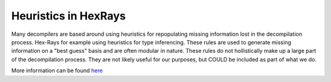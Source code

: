 Heuristics in HexRays
*********************

Many decompilers are based around using heuristics for repopulating
missing information lost in the decompilation process. Hex-Rays for
example using heuristics for type inferencing. These rules are used
to generate missing information on a "best guess" basis and are often
modular in nature. These rules do not hollistically make up a large
part of the decompilation process. They are not likely useful
for our purposes, but COULD be included as part of what we do.

More information can be found `here
<https://www.hex-rays.com/products/decompiler/news.shtml>`_
